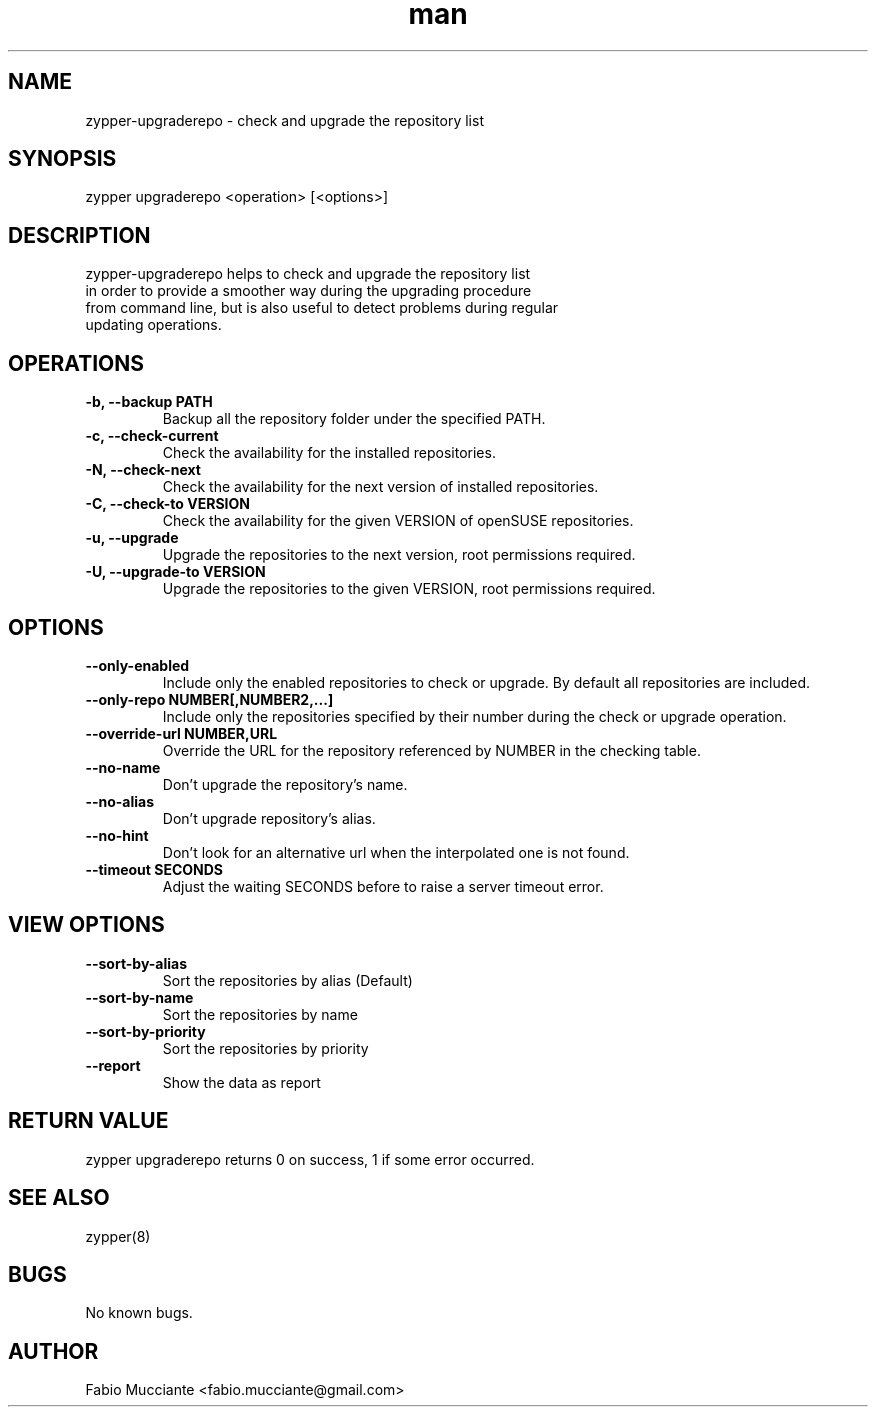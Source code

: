 .\" Manpage for zypper-upgraderepo.
.TH man 8 "20 Dec 2018" "1.2.0" "zypper-upgraderepo man page"
.SH NAME
zypper-upgraderepo \- check and upgrade the repository list
.SH SYNOPSIS
zypper upgraderepo <operation> [<options>]
.SH DESCRIPTION
zypper-upgraderepo helps to check and upgrade the repository list
  in order to provide a smoother way during the upgrading procedure 
  from command line, but is also useful to detect problems during regular
  updating operations.
.SH OPERATIONS
.TP
.B  -b, --backup PATH
Backup all the repository folder under the specified PATH.
.TP
.B  -c, --check-current
Check the availability for the installed repositories.
.TP
.B  -N, --check-next
Check the availability for the next version of installed repositories.
.TP
.B  -C, --check-to VERSION
Check the availability for the given VERSION of openSUSE repositories.
.TP
.B  -u, --upgrade
Upgrade the repositories to the next version, root permissions required.
.TP
.B  -U, --upgrade-to VERSION
Upgrade the repositories to the given VERSION, root permissions required.
.SH OPTIONS
.TP
.B  --only-enabled
Include only the enabled repositories to check or upgrade. By default all
repositories are included.
.TP
.B  --only-repo NUMBER[,NUMBER2,...]
Include only the repositories specified by their number during  the check or
upgrade operation.
.TP
.B  --override-url NUMBER,URL
Override the URL for the repository referenced by NUMBER in the checking table.
.TP
.B  --no-name
Don't upgrade the repository's name.
.TP
.B  --no-alias
Don't upgrade repository's alias.
.TP
.B  --no-hint
Don't look for an alternative url when the interpolated one is not found.
.TP
.B  --timeout SECONDS
Adjust the waiting SECONDS before to raise a server timeout error.
.SH VIEW OPTIONS
.TP
.B  --sort-by-alias
Sort the repositories by alias (Default)
.TP
.B  --sort-by-name
Sort the repositories by name
.TP
.B  --sort-by-priority
Sort the repositories by priority
.TP
.B  --report
Show the data as report
.SH RETURN VALUE
zypper upgraderepo returns 0 on success, 1 if some error occurred.
.SH SEE ALSO
zypper(8)
.SH BUGS
No known bugs.
.SH AUTHOR
Fabio Mucciante <fabio.mucciante@gmail.com>
